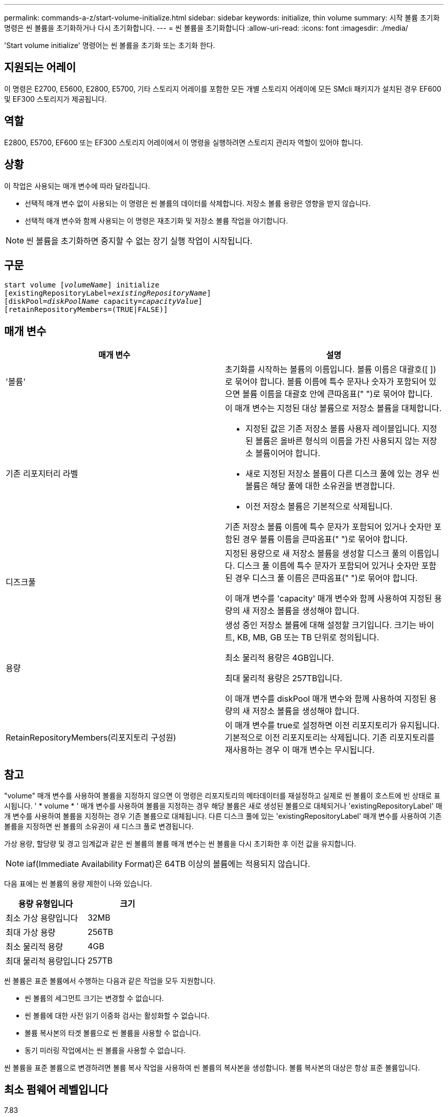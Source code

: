 ---
permalink: commands-a-z/start-volume-initialize.html 
sidebar: sidebar 
keywords: initialize, thin volume 
summary: 시작 볼륨 초기화 명령은 씬 볼륨을 초기화하거나 다시 초기화합니다. 
---
= 씬 볼륨을 초기화합니다
:allow-uri-read: 
:icons: font
:imagesdir: ./media/


[role="lead"]
'Start volume initialize' 명령어는 씬 볼륨을 초기화 또는 초기화 한다.



== 지원되는 어레이

이 명령은 E2700, E5600, E2800, E5700, 기타 스토리지 어레이를 포함한 모든 개별 스토리지 어레이에 모든 SMcli 패키지가 설치된 경우 EF600 및 EF300 스토리지가 제공됩니다.



== 역할

E2800, E5700, EF600 또는 EF300 스토리지 어레이에서 이 명령을 실행하려면 스토리지 관리자 역할이 있어야 합니다.



== 상황

이 작업은 사용되는 매개 변수에 따라 달라집니다.

* 선택적 매개 변수 없이 사용되는 이 명령은 씬 볼륨의 데이터를 삭제합니다. 저장소 볼륨 용량은 영향을 받지 않습니다.
* 선택적 매개 변수와 함께 사용되는 이 명령은 재초기화 및 저장소 볼륨 작업을 야기합니다.


[NOTE]
====
씬 볼륨을 초기화하면 중지할 수 없는 장기 실행 작업이 시작됩니다.

====


== 구문

[listing, subs="+macros"]
----
pass:quotes[start volume [_volumeName_]] initialize
pass:quotes[[existingRepositoryLabel=_existingRepositoryName_]]
pass:quotes[[diskPool=_diskPoolName_ capacity=_capacityValue_]]
[retainRepositoryMembers=(TRUE|FALSE)]
----


== 매개 변수

[cols="2*"]
|===
| 매개 변수 | 설명 


 a| 
'볼륨'
 a| 
초기화를 시작하는 볼륨의 이름입니다. 볼륨 이름은 대괄호([ ])로 묶어야 합니다. 볼륨 이름에 특수 문자나 숫자가 포함되어 있으면 볼륨 이름을 대괄호 안에 큰따옴표(" ")로 묶어야 합니다.



 a| 
기존 리포지터리 라벨
 a| 
이 매개 변수는 지정된 대상 볼륨으로 저장소 볼륨을 대체합니다.

* 지정된 값은 기존 저장소 볼륨 사용자 레이블입니다. 지정된 볼륨은 올바른 형식의 이름을 가진 사용되지 않는 저장소 볼륨이어야 합니다.
* 새로 지정된 저장소 볼륨이 다른 디스크 풀에 있는 경우 씬 볼륨은 해당 풀에 대한 소유권을 변경합니다.
* 이전 저장소 볼륨은 기본적으로 삭제됩니다.


기존 저장소 볼륨 이름에 특수 문자가 포함되어 있거나 숫자만 포함된 경우 볼륨 이름을 큰따옴표(" ")로 묶어야 합니다.



 a| 
디즈크풀
 a| 
지정된 용량으로 새 저장소 볼륨을 생성할 디스크 풀의 이름입니다. 디스크 풀 이름에 특수 문자가 포함되어 있거나 숫자만 포함된 경우 디스크 풀 이름은 큰따옴표(" ")로 묶어야 합니다.

이 매개 변수를 'capacity' 매개 변수와 함께 사용하여 지정된 용량의 새 저장소 볼륨을 생성해야 합니다.



 a| 
용량
 a| 
생성 중인 저장소 볼륨에 대해 설정할 크기입니다. 크기는 바이트, KB, MB, GB 또는 TB 단위로 정의됩니다.

최소 물리적 용량은 4GB입니다.

최대 물리적 용량은 257TB입니다.

이 매개 변수를 diskPool 매개 변수와 함께 사용하여 지정된 용량의 새 저장소 볼륨을 생성해야 합니다.



 a| 
RetainRepositoryMembers(리포지토리 구성원)
 a| 
이 매개 변수를 true로 설정하면 이전 리포지토리가 유지됩니다. 기본적으로 이전 리포지토리는 삭제됩니다. 기존 리포지토리를 재사용하는 경우 이 매개 변수는 무시됩니다.

|===


== 참고

"volume" 매개 변수를 사용하여 볼륨을 지정하지 않으면 이 명령은 리포지토리의 메타데이터를 재설정하고 실제로 씬 볼륨이 호스트에 빈 상태로 표시됩니다. ' * volume * ' 매개 변수를 사용하여 볼륨을 지정하는 경우 해당 볼륨은 새로 생성된 볼륨으로 대체되거나 'existingRepositoryLabel' 매개 변수를 사용하여 볼륨을 지정하는 경우 기존 볼륨으로 대체됩니다. 다른 디스크 풀에 있는 'existingRepositoryLabel' 매개 변수를 사용하여 기존 볼륨을 지정하면 씬 볼륨의 소유권이 새 디스크 풀로 변경됩니다.

가상 용량, 할당량 및 경고 임계값과 같은 씬 볼륨의 볼륨 매개 변수는 씬 볼륨을 다시 초기화한 후 이전 값을 유지합니다.

[NOTE]
====
iaf(Immediate Availability Format)은 64TB 이상의 볼륨에는 적용되지 않습니다.

====
다음 표에는 씬 볼륨의 용량 제한이 나와 있습니다.

[cols="2*"]
|===
| 용량 유형입니다 | 크기 


 a| 
최소 가상 용량입니다
 a| 
32MB



 a| 
최대 가상 용량
 a| 
256TB



 a| 
최소 물리적 용량
 a| 
4GB



 a| 
최대 물리적 용량입니다
 a| 
257TB

|===
씬 볼륨은 표준 볼륨에서 수행하는 다음과 같은 작업을 모두 지원합니다.

* 씬 볼륨의 세그먼트 크기는 변경할 수 없습니다.
* 씬 볼륨에 대한 사전 읽기 이중화 검사는 활성화할 수 없습니다.
* 볼륨 복사본의 타겟 볼륨으로 씬 볼륨을 사용할 수 없습니다.
* 동기 미러링 작업에서는 씬 볼륨을 사용할 수 없습니다.


씬 볼륨을 표준 볼륨으로 변경하려면 볼륨 복사 작업을 사용하여 씬 볼륨의 복사본을 생성합니다. 볼륨 복사본의 대상은 항상 표준 볼륨입니다.



== 최소 펌웨어 레벨입니다

7.83

8.30은 씬 볼륨의 최대 용량을 256TB로 늘립니다.
